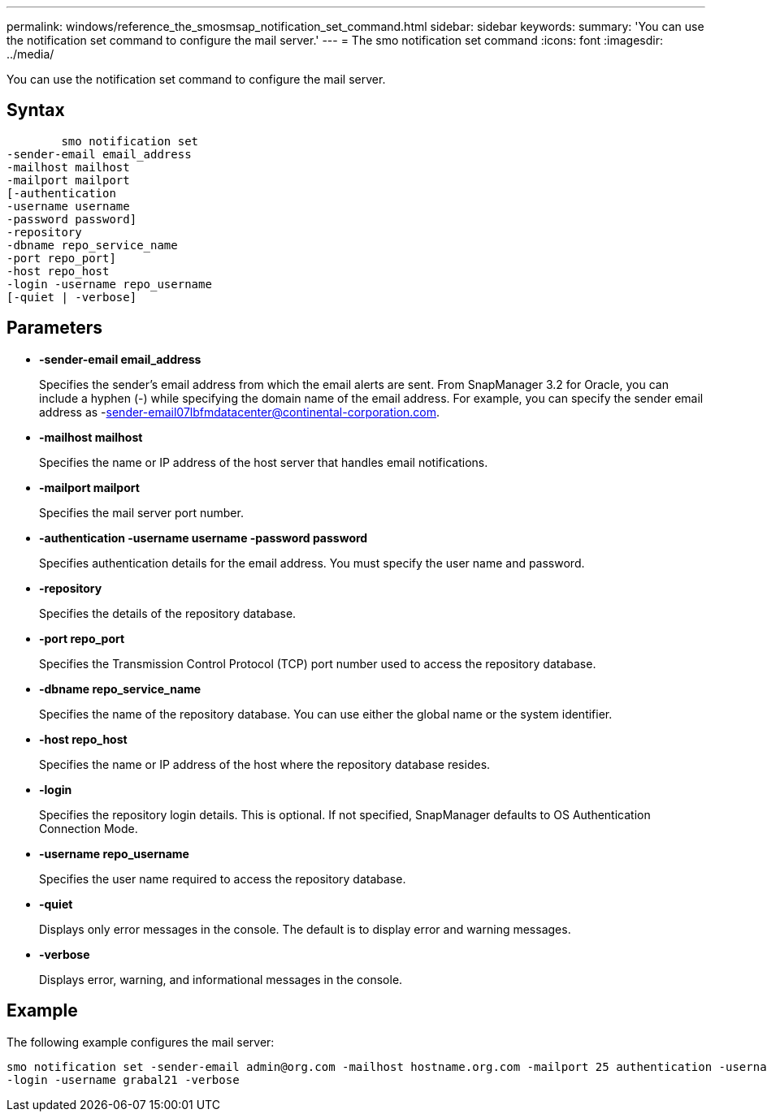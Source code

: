 ---
permalink: windows/reference_the_smosmsap_notification_set_command.html
sidebar: sidebar
keywords: 
summary: 'You can use the notification set command to configure the mail server.'
---
= The smo notification set command
:icons: font
:imagesdir: ../media/

[.lead]
You can use the notification set command to configure the mail server.

== Syntax

----

        smo notification set 
-sender-email email_address 
-mailhost mailhost 
-mailport mailport 
[-authentication 
-username username 
-password password] 
-repository 
-dbname repo_service_name 
-port repo_port] 
-host repo_host 
-login -username repo_username 
[-quiet | -verbose]
----

== Parameters

* *-sender-email email_address*
+
Specifies the sender's email address from which the email alerts are sent. From SnapManager 3.2 for Oracle, you can include a hyphen (-) while specifying the domain name of the email address. For example, you can specify the sender email address as -sender-email07lbfmdatacenter@continental-corporation.com.

* *-mailhost mailhost*
+
Specifies the name or IP address of the host server that handles email notifications.

* *-mailport mailport*
+
Specifies the mail server port number.

* *-authentication -username username -password password*
+
Specifies authentication details for the email address. You must specify the user name and password.

* *-repository*
+
Specifies the details of the repository database.

* *-port repo_port*
+
Specifies the Transmission Control Protocol (TCP) port number used to access the repository database.

* *-dbname repo_service_name*
+
Specifies the name of the repository database. You can use either the global name or the system identifier.

* *-host repo_host*
+
Specifies the name or IP address of the host where the repository database resides.

* *-login*
+
Specifies the repository login details. This is optional. If not specified, SnapManager defaults to OS Authentication Connection Mode.

* *-username repo_username*
+
Specifies the user name required to access the repository database.

* *-quiet*
+
Displays only error messages in the console. The default is to display error and warning messages.

* *-verbose*
+
Displays error, warning, and informational messages in the console.

== Example

The following example configures the mail server:

----
smo notification set -sender-email admin@org.com -mailhost hostname.org.com -mailport 25 authentication -username davis -password davis -repository -port 1521 -dbname SMOREPO -host hotspur
-login -username grabal21 -verbose
----
